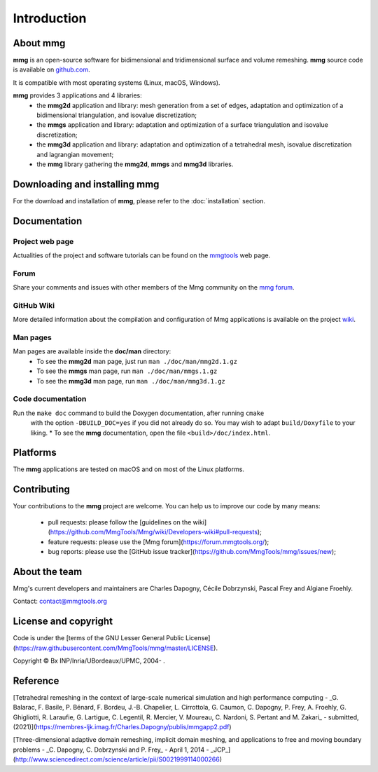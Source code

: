 ############
Introduction
############

*************
About **mmg**
*************

**mmg** is an open-source software for bidimensional and tridimensional
surface and volume remeshing. 
**mmg** source code is available on `github.com <https://github.com/MmgTools/mmg>`_.

It is compatible with most operating systems (Linux, macOS, Windows).

**mmg** provides 3 applications and 4 libraries:
  * the **mmg2d** application and library: mesh generation from a set of edges, adaptation and optimization of a bidimensional triangulation, and isovalue discretization;
  * the **mmgs** application and library: adaptation and optimization of a surface triangulation and isovalue discretization;
  * the **mmg3d** application and library: adaptation and optimization of a tetrahedral mesh, isovalue discretization and lagrangian movement;
  * the **mmg** library gathering the **mmg2d**, **mmgs** and **mmg3d** libraries.

**********************************
Downloading and installing **mmg**
**********************************

For the download and installation of **mmg**, please refer to the :doc:`installation` section.

*************
Documentation
*************

Project web page
================

Actualities of the project and software tutorials can be found on the `mmgtools <http://www.mmgtools.org>`_ web page.

Forum
=====

Share your comments and issues with other members of the Mmg community on the `mmg forum <https://forum.mmgtools.org/>`_.

GitHub Wiki
===========

More detailed information about the compilation and configuration of Mmg applications is available on the project `wiki <https://github.com/MmgTools/mmg/wiki>`_.

Man pages
=========

Man pages are available inside the **doc/man** directory:
  * To see the **mmg2d** man page, just run ``man ./doc/man/mmg2d.1.gz``
  * To see the **mmgs** man page, run ``man ./doc/man/mmgs.1.gz``
  * To see the **mmg3d** man page, run ``man ./doc/man/mmg3d.1.gz``

Code documentation
==================

Run the ``make doc`` command to build the Doxygen documentation, after running ``cmake``
  with the option ``-DBUILD_DOC=yes`` if you did not already do so.
  You may wish to adapt ``build/Doxyfile`` to your liking.
  * To see the **mmg** documentation, open the file ``<build>/doc/index.html``.

*********
Platforms
*********

The **mmg** applications are tested on macOS and on most of the Linux platforms.

************
Contributing
************

Your contributions to the **mmg** project are welcome. You can help us to improve
our code by many means:

  * pull requests: please follow the [guidelines on the wiki](https://github.com/MmgTools/Mmg/wiki/Developers-wiki#pull-requests);
  * feature requests: please use the [Mmg forum](https://forum.mmgtools.org/);
  * bug reports: please use the [GitHub issue tracker](https://github.com/MmgTools/mmg/issues/new);

**************
About the team
**************

Mmg's current developers and maintainers are Charles Dapogny, Cécile Dobrzynski, Pascal Frey and Algiane Froehly.

Contact: contact@mmgtools.org

*********************
License and copyright
*********************

Code is under the [terms of the GNU Lesser General Public License](https://raw.githubusercontent.com/MmgTools/mmg/master/LICENSE).

Copyright © Bx INP/Inria/UBordeaux/UPMC, 2004- .

*********
Reference
*********

[Tetrahedral remeshing in the context of large-scale numerical simulation and high performance computing - _G. Balarac, F. Basile, P. Bénard, F. Bordeu, J.-B. Chapelier, L. Cirrottola, G. Caumon, C. Dapogny, P. Frey, A. Froehly, G. Ghigliotti, R. Laraufie, G. Lartigue, C. Legentil, R. Mercier, V. Moureau, C. Nardoni, S. Pertant and M. Zakari_ - submitted, (2021)](https://membres-ljk.imag.fr/Charles.Dapogny/publis/mmgapp2.pdf)

[Three-dimensional adaptive domain remeshing, implicit domain meshing, and applications to free and moving boundary problems - _C. Dapogny, C. Dobrzynski and P. Frey_ - April 1, 2014 - _JCP_](http://www.sciencedirect.com/science/article/pii/S0021999114000266)


